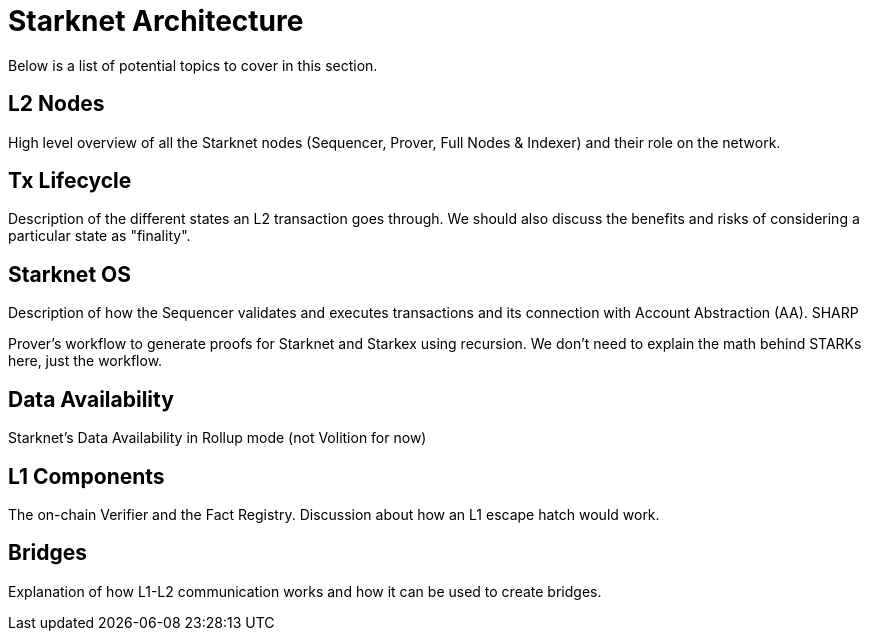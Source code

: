 = Starknet Architecture

Below is a list of potential topics to cover in this section.

== L2 Nodes

High level overview of all the Starknet nodes (Sequencer, Prover, Full Nodes & Indexer) and their role on the network.

== Tx Lifecycle

Description of the different states an L2 transaction goes through. We should also discuss the benefits and risks of considering a particular state as "finality".

== Starknet OS

Description of how the Sequencer validates and executes transactions and its connection with Account Abstraction (AA).
SHARP

Prover's workflow to generate proofs for Starknet and Starkex using recursion. We don't need to explain the math behind STARKs here, just the workflow.

== Data Availability

Starknet's Data Availability in Rollup mode (not Volition for now)

== L1 Components

The on-chain Verifier and the Fact Registry. Discussion about how an L1 escape hatch would work.

== Bridges

Explanation of how L1-L2 communication works and how it can be used to create bridges.
